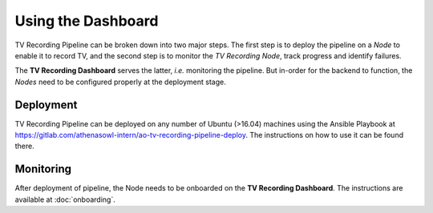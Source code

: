 Using the Dashboard
===================

TV Recording Pipeline can be broken down into two major steps. The first step is to deploy the pipeline on a *Node* to enable it to record TV, and the second step is to monitor the *TV Recording Node*, track progress and identify failures.

The **TV Recording Dashboard** serves the latter, *i.e.* monitoring the pipeline. But in-order for the backend to function, the *Nodes* need to be configured properly at the deployment stage.

Deployment
----------
TV Recording Pipeline can be deployed on any number of Ubuntu (>16.04) machines using the Ansible Playbook at https://gitlab.com/athenasowl-intern/ao-tv-recording-pipeline-deploy. The instructions on how to use it can be found there.

Monitoring
----------
After deployment of pipeline, the Node needs to be onboarded on the **TV Recording Dashboard**. The instructions are available at :doc:`onboarding`.
